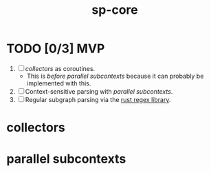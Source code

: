 #+TITLE: sp-core
#+STARTUP: showall

* TODO [0/3] MVP
1. [ ] [[collectors]] as coroutines.
   - This is /before/ [[parallel subcontexts]] because it can probably be implemented with this.
2. [ ] Context-sensitive parsing with [[parallel subcontexts]].
3. [ ] Regular subgraph parsing via the [[https://docs.rs/regex/latest/regex/index.html][rust regex library]].

* collectors

* parallel subcontexts
